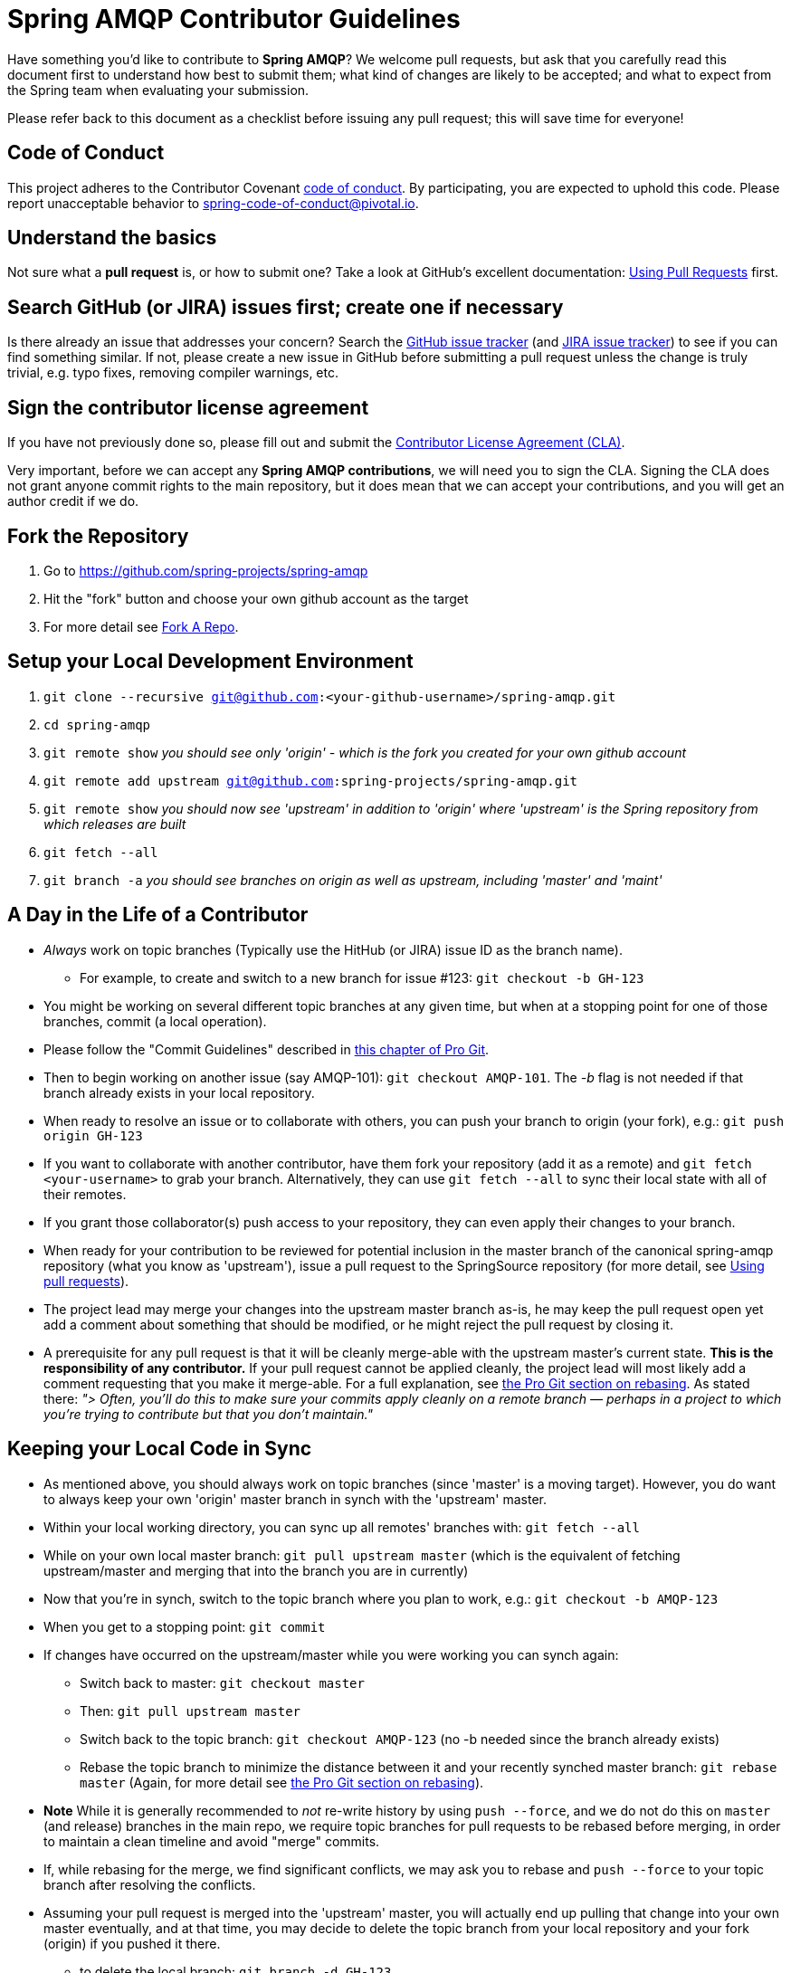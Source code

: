 = Spring AMQP Contributor Guidelines

Have something you'd like to contribute to **Spring AMQP**?
We welcome pull requests, but ask that you carefully read this document first to understand how best to submit them;
what kind of changes are likely to be accepted; and what to expect from the Spring team when evaluating your submission.

Please refer back to this document as a checklist before issuing any pull request; this will save time for everyone!

== Code of Conduct
This project adheres to the Contributor Covenant link:CODE_OF_CONDUCT.adoc[code of conduct].
By participating, you  are expected to uphold this code. Please report unacceptable behavior to
spring-code-of-conduct@pivotal.io.

== Understand the basics

Not sure what a *pull request* is, or how to submit one?  Take a look at GitHub's excellent documentation:
https://help.github.com/articles/using-pull-requests/[Using Pull Requests] first.

== Search GitHub (or JIRA) issues first; create one if necessary

Is there already an issue that addresses your concern?
Search the https://github.com/spring-projects/spring-integration/issues[GitHub issue tracker] (and https://jira.spring.io/browse/AMQP[JIRA issue tracker]) to see if you can find something similar.
If not, please create a new issue in GitHub before submitting a pull request unless the change is truly trivial, e.g. typo fixes,
removing compiler warnings, etc.

== Sign the contributor license agreement

If you have not previously done so, please fill out and submit the https://cla.pivotal.io/sign/spring[Contributor License Agreement (CLA)].

Very important, before we can accept any *Spring AMQP contributions*, we will need you to sign the CLA.
Signing the CLA does not grant anyone commit rights to the main repository, but it does mean that we can accept your contributions, and you will get an author credit if we do.

== Fork the Repository

1. Go to https://github.com/spring-projects/spring-amqp[https://github.com/spring-projects/spring-amqp]
2. Hit the "fork" button and choose your own github account as the target
3. For more detail see https://help.github.com/fork-a-repo/[Fork A Repo].

== Setup your Local Development Environment

1. `git clone --recursive git@github.com:<your-github-username>/spring-amqp.git`
2. `cd spring-amqp`
3. `git remote show`
_you should see only 'origin' - which is the fork you created for your own github account_
4. `git remote add upstream git@github.com:spring-projects/spring-amqp.git`
5. `git remote show`
_you should now see 'upstream' in addition to 'origin' where 'upstream' is the Spring repository from which releases are built_
6. `git fetch --all`
7. `git branch -a`
_you should see branches on origin as well as upstream, including 'master' and 'maint'_

== A Day in the Life of a Contributor

* _Always_ work on topic branches (Typically use the HitHub (or JIRA) issue ID as the branch name).
  - For example, to create and switch to a new branch for issue #123: `git checkout -b GH-123`
* You might be working on several different topic branches at any given time, but when at a stopping point for one of those branches, commit (a local operation).
* Please follow the "Commit Guidelines" described in https://git-scm.com/book/en/Distributed-Git-Contributing-to-a-Project[this chapter of Pro Git].
* Then to begin working on another issue (say AMQP-101): `git checkout AMQP-101`. The _-b_ flag is not needed if that branch already exists in your local repository.
* When ready to resolve an issue or to collaborate with others, you can push your branch to origin (your fork),
e.g.: `git push origin GH-123`
* If you want to collaborate with another contributor, have them fork your repository (add it as a remote) and `git fetch <your-username>` to grab your branch.
Alternatively, they can use `git fetch --all` to sync their local state with all of their remotes.
* If you grant those collaborator(s) push access to your repository, they can even apply their changes to your branch.
* When ready for your contribution to be reviewed for potential inclusion in the master branch of the canonical spring-amqp repository (what you know as 'upstream'), issue a pull request to the SpringSource repository (for more detail, see https://help.github.com/articles/using-pull-requests/[Using pull requests]).
* The project lead may merge your changes into the upstream master branch as-is, he may keep the pull request open yet add a comment about something that should be modified, or he might reject the pull request by closing it.
* A prerequisite for any pull request is that it will be cleanly merge-able with the upstream master's current state.
**This is the responsibility of any contributor.**
If your pull request cannot be applied cleanly, the project lead will most likely add a comment requesting that you make it merge-able.
For a full explanation, see https://git-scm.com/book/en/Git-Branching-Rebasing[the Pro Git section on rebasing].
As stated there: _"> Often, you’ll do this to make sure your commits apply cleanly on a remote branch — perhaps in a project to which you’re trying to contribute but that you don’t maintain."_

== Keeping your Local Code in Sync
* As mentioned above, you should always work on topic branches (since 'master' is a moving target). However, you do want to always keep your own 'origin' master branch in synch with the 'upstream' master.
* Within your local working directory, you can sync up all remotes' branches with: `git fetch --all`
* While on your own local master branch: `git pull upstream master` (which is the equivalent of fetching upstream/master and merging that into the branch you are in currently)
* Now that you're in synch, switch to the topic branch where you plan to work, e.g.: `git checkout -b AMQP-123`
* When you get to a stopping point: `git commit`
* If changes have occurred on the upstream/master while you were working you can synch again:
    - Switch back to master: `git checkout master`
    - Then: `git pull upstream master`
    - Switch back to the topic branch: `git checkout AMQP-123` (no -b needed since the branch already exists)
    - Rebase the topic branch to minimize the distance between it and your recently synched master branch: `git rebase master`
(Again, for more detail see https://git-scm.com/book/en/Git-Branching-Rebasing[the Pro Git section on rebasing]).
* **Note** While it is generally recommended to __not__ re-write history by using `push --force`, and we do not do this on `master` (and release) branches in the main repo, we require topic branches for pull requests to be rebased before merging, in order to maintain a clean timeline and avoid "merge" commits.
* If, while rebasing for the merge, we find significant conflicts, we may ask you to rebase and `push --force` to your topic branch after resolving the conflicts.
* Assuming your pull request is merged into the 'upstream' master, you will actually end up pulling that change into
your own master eventually, and at that time, you may decide to delete the topic branch from your local repository and
your fork (origin) if you pushed it there.
    - to delete the local branch: `git branch -d GH-123`
    - to delete the branch from your origin: `git push origin :GH-123`

== Maintain a linear commit history

When merging to master, the project __always__ uses fast-forward merges.
When issuing pull requests, please ensure that your commit history is linear.
From the command line you can check this using:

----
log --graph --pretty=oneline
----

As this may cause lots of typing, we recommend creating a global alias, e.g. `git logg` for this:

----
git config --global alias.logg 'log --graph --pretty=oneline'
----

This command, will provide the following output, which in this case shows a nice linear history:

----
* e11821842f22b1a9461ab2209c0be7cd47f5c25e AMQP-566: Add String Version of CorrelationId
* 59710724e5df4414139f67145152fc943d45baf7 Exclude with modules to meet IO requirements
* d0f6e61308a020bdeb06992ece63fa3c4bad99d7 AMQP-539: Add AsyncRabbitTemplate
* 51a56bb2ddcef4d3eee781e295dc608a455ae8ff AMQP-559: Fix Pre-Java8 Compliance
* 8afa05fd6c262047dca1cea131e69979b44f725a AMQP-559: Remove Lambdas for IO Compat. Build
* f8809d26e9eb36f2d9ed4d86ce89cb438def71da AMQP-565: Fix NPE in RabbitAdmin
----

If you see intersecting lines, that usually means that you forgot to rebase you branch.
As mentioned earlier, **please rebase against master** before issuing a pull request.

== Mind the whitespace

Please carefully follow the whitespace and formatting conventions already present in the framework.

1. Tabs, not spaces
2. Unix (LF), not DOS (CRLF) line endings
3. Eliminate all trailing whitespace
4. Wrap Javadoc at 90 characters
5. Aim to wrap code at 120 characters, but favor readability over wrapping
6. Preserve existing formatting; i.e. do not reformat code for its own sake
7. Search the codebase using `git grep` and other tools to discover common
   naming conventions, etc.
8. Latin-1 (ISO-8859-1) encoding for Java sources; use `native2ascii` to convert
   if necessary

## Add Apache license header to all new classes

[source, java]
----
/*
 * Copyright 2016 the original author or authors.
 *
 * Licensed under the Apache License, Version 2.0 (the "License");
 * you may not use this file except in compliance with the License.
 * You may obtain a copy of the License at
 *
 *      https://www.apache.org/licenses/LICENSE-2.0
 *
 * Unless required by applicable law or agreed to in writing, software
 * distributed under the License is distributed on an "AS IS" BASIS,
 * WITHOUT WARRANTIES OR CONDITIONS OF ANY KIND, either express or implied.
 * See the License for the specific language governing permissions and
 * limitations under the License.
 */

package ...;
----

== Update license header to modified files as necessary

Always check the date range in the Apache license header. For example, if you've modified a file in 2016 whose header
still reads

[source java]
----
 * Copyright 2002-2011 the original author or authors.
----

then be sure to update it to 2016 appropriately

[source java]
----
 * Copyright 2002-2016 the original author or authors.
----

== Use @since tags

Use @since tags for newly-added public API types and methods e.g.

[source java]
----
/**
 * ...
 *
 * @author First Last
 * @since 3.0
 * @see ...
 */
----

== Submit JUnit test cases for all behavior changes

Search the codebase to find related unit tests and add additional @Test methods within.
It is also acceptable to submit test cases on a per GitHub issue basis.

== Squash commits

Use `git rebase --interactive`, `git add --patch` and other tools to "squash" multiple commits into atomic changes.
In addition to the man pages for git, there are many resources online to help you understand how these tools work.
**Do not** squash commits after a PR is issued against the branch - especially after resolving issues from the review; just add more commits to the branch; it is easier to see what changed since the review.
The committer will generally squash the commits before the final merge.

== Use your real name in git commits

Please configure git to use your real first and last name for any commits you intend to submit as pull requests.
For example, this is not acceptable:

    Author: Nickname <user@mail.com>

Rather, please include your first and last name, properly capitalized, as submitted against the SpringIO contributor license agreement:

    Author: First Last <user@mail.com>

This helps ensure traceability against the CLA, and also goes a long way to ensuring useful output from tools like `git shortlog` and others.

You can configure this globally via the account admin area GitHub (useful for fork-and-edit cases); globally with

    git config --global user.name "First Last"
    git config --global user.email user@mail.com

or locally for the *spring-amqp* repository only by omitting the '--global' flag:

    cd spring-amqp
    git config user.name "First Last"
    git config user.email user@mail.com

== Run all tests prior to submission

See the https://github.com/spring-projects/spring-amqp#checking-out-and-building[checking out and building]
section of the README for instructions.
Make sure that all tests pass prior to submitting your pull request.

== Mention your pull request on the associated JIRA issue

If the change is to resolve a legazy JIRA issue, add a comment to the associated JIRA issue(s) linking to your new pull request.

== Provide a Link to the GitHub issue in the associated Pull Request

Add a GitHib issue link to your first commit comment of the pull request, so your commit message
may look like this:

----
GH-123: Title up to 50 characters total

Fixes https://github.com/spring-projects/spring-amqp/issues/123

Text about the problem and how it was fixed.
----
